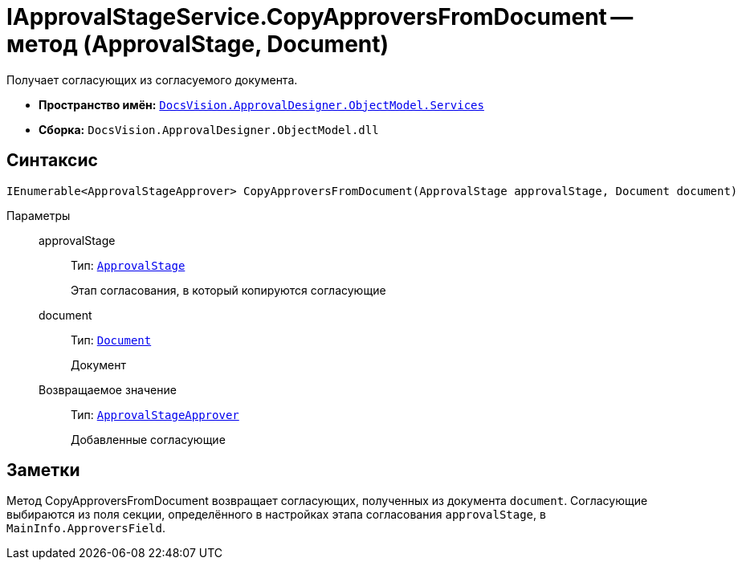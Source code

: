 = IApprovalStageService.CopyApproversFromDocument -- метод (ApprovalStage, Document)

Получает согласующих из согласуемого документа.

* *Пространство имён:* `xref:api/DocsVision/ApprovalDesigner/ObjectModel/Services/Services_NS.adoc[DocsVision.ApprovalDesigner.ObjectModel.Services]`
* *Сборка:* `DocsVision.ApprovalDesigner.ObjectModel.dll`

== Синтаксис

[source,csharp]
----
IEnumerable<ApprovalStageApprover> CopyApproversFromDocument(ApprovalStage approvalStage, Document document)
----

Параметры::
approvalStage:::
Тип: `xref:api/DocsVision/ApprovalDesigner/ObjectModel/ApprovalStage_CL.adoc[ApprovalStage]`
+
Этап согласования, в который копируются согласующие
document:::
Тип: `xref:api/DocsVision/BackOffice/ObjectModel/Document_CL.adoc[Document]`
+
Документ

Возвращаемое значение:::
Тип: `xref:api/DocsVision/ApprovalDesigner/ObjectModel/ApprovalStageApprover_CL.adoc[ApprovalStageApprover]`
+
Добавленные согласующие

== Заметки

Метод CopyApproversFromDocument возвращает согласующих, полученных из документа `document`. Согласующие выбираются из поля секции, определённого в настройках этапа согласования `approvalStage`, в `MainInfo.ApproversField`.
